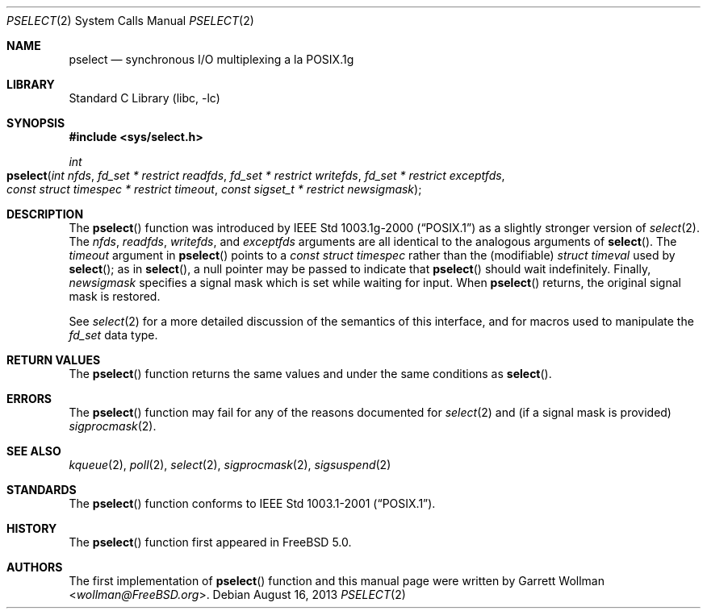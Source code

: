 .\"
.\" Copyright 2002 Massachusetts Institute of Technology
.\"
.\" Permission to use, copy, modify, and distribute this software and
.\" its documentation for any purpose and without fee is hereby
.\" granted, provided that both the above copyright notice and this
.\" permission notice appear in all copies, that both the above
.\" copyright notice and this permission notice appear in all
.\" supporting documentation, and that the name of M.I.T. not be used
.\" in advertising or publicity pertaining to distribution of the
.\" software without specific, written prior permission.  M.I.T. makes
.\" no representations about the suitability of this software for any
.\" purpose.  It is provided "as is" without express or implied
.\" warranty.
.\"
.\" THIS SOFTWARE IS PROVIDED BY M.I.T. ``AS IS''.  M.I.T. DISCLAIMS
.\" ALL EXPRESS OR IMPLIED WARRANTIES WITH REGARD TO THIS SOFTWARE,
.\" INCLUDING, BUT NOT LIMITED TO, THE IMPLIED WARRANTIES OF
.\" MERCHANTABILITY AND FITNESS FOR A PARTICULAR PURPOSE. IN NO EVENT
.\" SHALL M.I.T. BE LIABLE FOR ANY DIRECT, INDIRECT, INCIDENTAL,
.\" SPECIAL, EXEMPLARY, OR CONSEQUENTIAL DAMAGES (INCLUDING, BUT NOT
.\" LIMITED TO, PROCUREMENT OF SUBSTITUTE GOODS OR SERVICES; LOSS OF
.\" USE, DATA, OR PROFITS; OR BUSINESS INTERRUPTION) HOWEVER CAUSED AND
.\" ON ANY THEORY OF LIABILITY, WHETHER IN CONTRACT, STRICT LIABILITY,
.\" OR TORT (INCLUDING NEGLIGENCE OR OTHERWISE) ARISING IN ANY WAY OUT
.\" OF THE USE OF THIS SOFTWARE, EVEN IF ADVISED OF THE POSSIBILITY OF
.\" SUCH DAMAGE.
.\"
.\" $FreeBSD: head/lib/libc/sys/pselect.2 267774 2014-06-23 08:25:03Z bapt $
.\"
.Dd August 16, 2013
.Dt PSELECT 2
.Os
.Sh NAME
.Nm pselect
.Nd synchronous I/O multiplexing a la POSIX.1g
.Sh LIBRARY
.Lb libc
.Sh SYNOPSIS
.In sys/select.h
.Ft int
.Fo pselect
.Fa "int nfds"
.Fa "fd_set * restrict readfds"
.Fa "fd_set * restrict writefds"
.Fa "fd_set * restrict exceptfds"
.Fa "const struct timespec * restrict timeout"
.Fa "const sigset_t * restrict newsigmask"
.Fc
.Sh DESCRIPTION
The
.Fn pselect
function was introduced by
.St -p1003.1g-2000
as a slightly stronger version of
.Xr select 2 .
The
.Fa nfds , readfds , writefds ,
and
.Fa exceptfds
arguments are all identical to the analogous arguments of
.Fn select .
The
.Fa timeout
argument in
.Fn pselect
points to a
.Vt "const struct timespec"
rather than the (modifiable)
.Vt "struct timeval"
used by
.Fn select ;
as in
.Fn select ,
a null pointer may be passed to indicate that
.Fn pselect
should wait indefinitely.
Finally,
.Fa newsigmask
specifies a signal mask which is set while waiting for input.
When
.Fn pselect
returns, the original signal mask is restored.
.Pp
See
.Xr select 2
for a more detailed discussion of the semantics of this interface, and
for macros used to manipulate the
.Vt "fd_set"
data type.
.Sh RETURN VALUES
The
.Fn pselect
function returns the same values and under the same conditions as
.Fn select .
.Sh ERRORS
The
.Fn pselect
function may fail for any of the reasons documented for
.Xr select 2
and (if a signal mask is provided)
.Xr sigprocmask 2 .
.Sh SEE ALSO
.Xr kqueue 2 ,
.Xr poll 2 ,
.Xr select 2 ,
.Xr sigprocmask 2 ,
.Xr sigsuspend 2
.Sh STANDARDS
The
.Fn pselect
function conforms to
.St -p1003.1-2001 .
.Sh HISTORY
The
.Fn pselect
function first appeared in
.Fx 5.0 .
.Sh AUTHORS
The first implementation of
.Fn pselect
function and this manual page were written by
.An Garrett Wollman Aq Mt wollman@FreeBSD.org .
